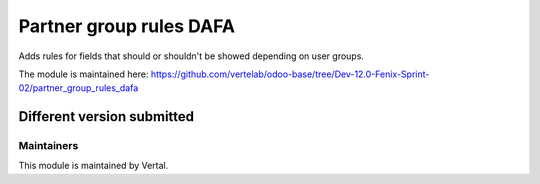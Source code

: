 ========================
Partner group rules DAFA
========================

Adds rules for fields that should or shouldn't be showed depending on user groups.

The module is maintained here: https://github.com/vertelab/odoo-base/tree/Dev-12.0-Fenix-Sprint-02/partner_group_rules_dafa

Different version submitted
===========================



Maintainers
~~~~~~~~~~~

This module is maintained by Vertal.